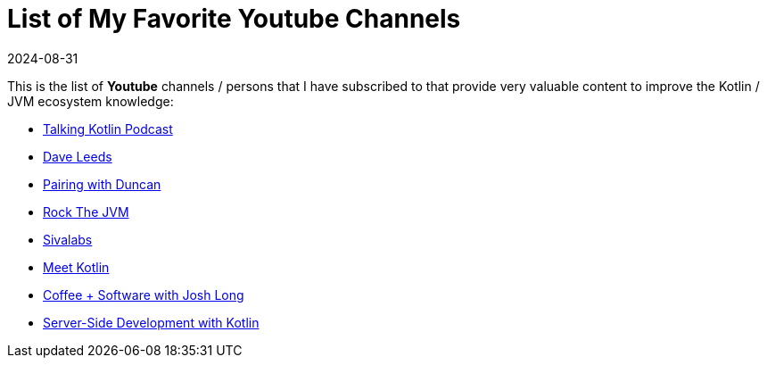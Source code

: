 = List of My Favorite Youtube Channels
:page-excerpt: Valuable Youtube channels in the Kotlin/JVM ecosystem.
:page-tags: [software, engineering, youtube, links, content]
:revdate: 2024-08-31

This is the list of *Youtube* channels / persons that I have subscribed to that provide very
valuable content to improve the Kotlin / JVM ecosystem knowledge:

- https://www.youtube.com/playlist?list=PLlFc5cFwUnmz1TwkP9SKCHU978dqLTANB[Talking Kotlin Podcast]

- https://www.youtube.com/@typealias[Dave Leeds]

- https://www.youtube.com/@PairingWithDuncan[Pairing with Duncan]

- https://www.youtube.com/@rockthejvm[Rock The JVM]

- https://www.youtube.com/@sivalabs[Sivalabs]

- https://www.youtube.com/@meetkotlin7553[Meet Kotlin]

- https://www.youtube.com/@coffeesoftware[Coffee + Software with Josh Long]

- https://www.youtube.com/playlist?list=PLlFc5cFwUnmx-dpq9nkdaVJX0GnrM1Mp1[Server-Side Development with Kotlin]